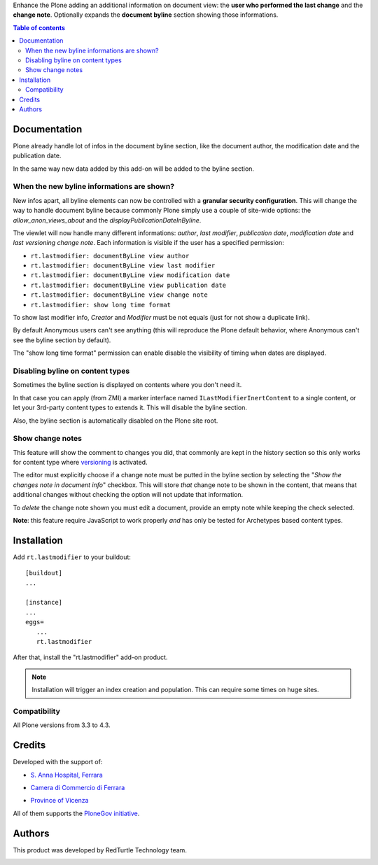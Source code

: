Enhance the Plone adding an additional information on document view: the **user who performed the last change** and
the **change note**.
Optionally expands the **document byline** section showing those informations.

.. contents:: **Table of contents**

Documentation
=============

Plone already handle lot of infos in the document byline section, like the document author, the modification date
and the publication date.

In the same way new data added by this add-on will be added to the byline section.

.. image:: http://blog.redturtle.it/pypi-images/rt.lastmodifier/rt.lastmodifier-0.4-01.png
   :alt: Document byline preview in the Plone 4.3 style

When the new byline informations are shown?
-------------------------------------------

New infos apart, all byline elements can now be controlled with a **granular security configuration**.
This will change the way to handle document byline because commonly Plone simply use a couple of
site-wide options: the *allow_anon_views_about* and the *displayPublicationDateInByline*.

The viewlet will now handle many different informations: *author*, *last modifier*, *publication date*,
*modification date* and *last versioning change note*.
Each information is visible if the user has a specified permission:

- ``rt.lastmodifier: documentByLine view author``
- ``rt.lastmodifier: documentByLine view last modifier``
- ``rt.lastmodifier: documentByLine view modification date``
- ``rt.lastmodifier: documentByLine view publication date``
- ``rt.lastmodifier: documentByLine view change note``
- ``rt.lastmodifier: show long time format``

To show last modifier info, *Creator* and *Modifier* must be not equals (just for not show a duplicate link).

By default Anonymous users can't see anything (this will reproduce the Plone default behavior, where Anonymous
can't see the byline section by default).

The "show long time format" permission can enable disable the visibility of timing when dates are displayed.

Disabling byline on content types
---------------------------------

Sometimes the byline section is displayed on contents where you don't need it.

In that case you can apply (from ZMI) a marker interface named ``ILastModifierInertContent`` to a single
content, or let your 3rd-party content types to extends it.
This will disable the byline section.

Also, the byline section is automatically disabled on the Plone site root.

Show change notes
-----------------

This feature will show the comment to changes you did, that commonly are kept in the history section
so this only works for content type where `versioning`_ is activated.

The editor must explicitly choose if a change note must be putted in the byline section by selecting
the "*Show the changes note in document info*" checkbox.
This will store *that* change note to be shown in the content, that means that additional changes without
checking the option will not update that information.

.. image:: http://blog.redturtle.it/pypi-images/rt.lastmodifier/rt.lastmodifier-0.4-02.png
   :alt: New change note section

To *delete* the change note shown you must edit a document, provide an empty note while keeping the check
selected.

**Note**: this feature require JavaScript to work properly *and* has only be tested for Archetypes based
content types.

Installation
============

Add ``rt.lastmodifier`` to your buildout::

    [buildout]
    ...
    
    [instance]
    ...
    eggs=
       ...
       rt.lastmodifier

After that, install the "rt.lastmodifier" add-on product.

.. Note::
    Installation will trigger an index creation and population. This can require some times
    on huge sites.

Compatibility
-------------

All Plone versions from 3.3 to 4.3.

Credits
=======

Developed with the support of:

* `S. Anna Hospital, Ferrara`__
  
  .. image:: http://www.ospfe.it/ospfe-logo.jpg 
     :alt: S. Anna Hospital logo
  
* `Camera di Commercio di Ferrara`__
  
  .. image:: http://www.fe.camcom.it/cciaa-logo.png/
     :alt: CCIAA Ferrara - logo
  
* `Province of Vicenza`__

  .. image:: http://www.provincia.vicenza.it/logo_provincia_vicenza.png
     :alt: Province of Vicenza - logo

All of them supports the `PloneGov initiative`__.

__ http://www.ospfe.it/
__ http://www.fe.camcom.it/
__ http://www.provincia.vicenza.it/
__ http://www.plonegov.it/

Authors
=======

This product was developed by RedTurtle Technology team.

.. image:: http://www.redturtle.it/redturtle_banner.png
   :alt: RedTurtle Technology Site
   :target: http://www.redturtle.it/

.. _`versioning`: https://plone.org/documentation/manual/plone-4-user-manual/managing-content/versioning-plone-v3.3
